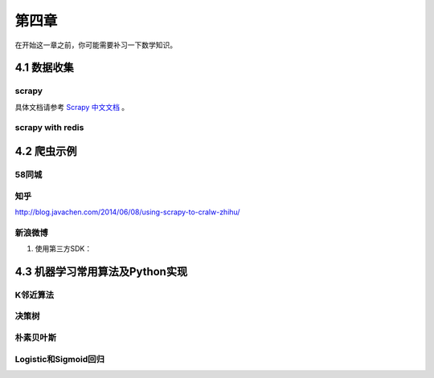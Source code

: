 ======
第四章 
======

在开始这一章之前，你可能需要补习一下数学知识。

4.1 数据收集
-------------

scrapy
~~~~~~~

具体文档请参考 `Scrapy 中文文档 <http://scrapy-chs.readthedocs.org/zh_CN/0.22/intro/overview.html>`_ 。

scrapy with redis
~~~~~~~~~~~~~~~~~~

4.2 爬虫示例
-------------

58同城
~~~~~~~

知乎
~~~~

http://blog.javachen.com/2014/06/08/using-scrapy-to-cralw-zhihu/

新浪微博
~~~~~~~~

1. 使用第三方SDK：

4.3 机器学习常用算法及Python实现
---------------------------------

K邻近算法
~~~~~~~~~~

决策树
~~~~~~~~~~

朴素贝叶斯
~~~~~~~~~~

Logistic和Sigmoid回归
~~~~~~~~~~~~~~~~~~~~~
